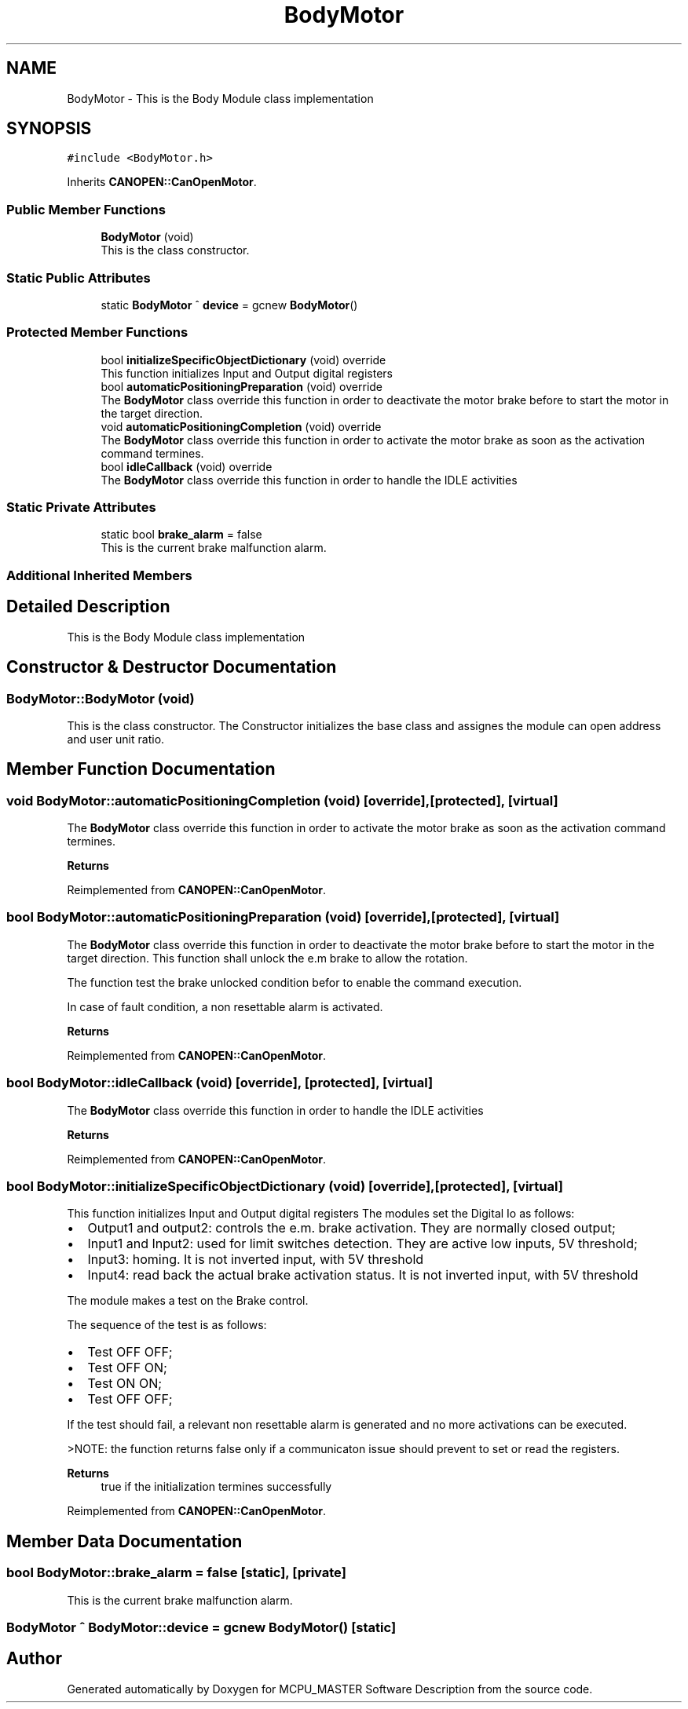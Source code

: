 .TH "BodyMotor" 3 "Wed Nov 29 2023" "MCPU_MASTER Software Description" \" -*- nroff -*-
.ad l
.nh
.SH NAME
BodyMotor \- This is the Body Module class implementation 

.SH SYNOPSIS
.br
.PP
.PP
\fC#include <BodyMotor\&.h>\fP
.PP
Inherits \fBCANOPEN::CanOpenMotor\fP\&.
.SS "Public Member Functions"

.in +1c
.ti -1c
.RI "\fBBodyMotor\fP (void)"
.br
.RI "This is the class constructor\&.  "
.in -1c
.SS "Static Public Attributes"

.in +1c
.ti -1c
.RI "static \fBBodyMotor\fP ^ \fBdevice\fP = gcnew \fBBodyMotor\fP()"
.br
.in -1c
.SS "Protected Member Functions"

.in +1c
.ti -1c
.RI "bool \fBinitializeSpecificObjectDictionary\fP (void) override"
.br
.RI "This function initializes Input and Output digital registers "
.ti -1c
.RI "bool \fBautomaticPositioningPreparation\fP (void) override"
.br
.RI "The \fBBodyMotor\fP class override this function in order to deactivate the motor brake before to start the motor in the target direction\&. "
.ti -1c
.RI "void \fBautomaticPositioningCompletion\fP (void) override"
.br
.RI "The \fBBodyMotor\fP class override this function in order to activate the motor brake as soon as the activation command termines\&. "
.ti -1c
.RI "bool \fBidleCallback\fP (void) override"
.br
.RI "The \fBBodyMotor\fP class override this function in order to handle the IDLE activities "
.in -1c
.SS "Static Private Attributes"

.in +1c
.ti -1c
.RI "static bool \fBbrake_alarm\fP = false"
.br
.RI "This is the current brake malfunction alarm\&. "
.in -1c
.SS "Additional Inherited Members"
.SH "Detailed Description"
.PP 
This is the Body Module class implementation
.SH "Constructor & Destructor Documentation"
.PP 
.SS "BodyMotor::BodyMotor (void)"

.PP
This is the class constructor\&.  The Constructor initializes the base class and assignes the module can open address and user unit ratio\&.
.SH "Member Function Documentation"
.PP 
.SS "void BodyMotor::automaticPositioningCompletion (void)\fC [override]\fP, \fC [protected]\fP, \fC [virtual]\fP"

.PP
The \fBBodyMotor\fP class override this function in order to activate the motor brake as soon as the activation command termines\&. 
.PP
\fBReturns\fP
.RS 4

.RE
.PP

.PP
Reimplemented from \fBCANOPEN::CanOpenMotor\fP\&.
.SS "bool BodyMotor::automaticPositioningPreparation (void)\fC [override]\fP, \fC [protected]\fP, \fC [virtual]\fP"

.PP
The \fBBodyMotor\fP class override this function in order to deactivate the motor brake before to start the motor in the target direction\&. This function shall unlock the e\&.m brake to allow the rotation\&.
.PP
The function test the brake unlocked condition befor to enable the command execution\&.
.PP
In case of fault condition, a non resettable alarm is activated\&.
.PP
\fBReturns\fP
.RS 4
.RE
.PP

.PP
Reimplemented from \fBCANOPEN::CanOpenMotor\fP\&.
.SS "bool BodyMotor::idleCallback (void)\fC [override]\fP, \fC [protected]\fP, \fC [virtual]\fP"

.PP
The \fBBodyMotor\fP class override this function in order to handle the IDLE activities 
.PP
\fBReturns\fP
.RS 4

.RE
.PP

.PP
Reimplemented from \fBCANOPEN::CanOpenMotor\fP\&.
.SS "bool BodyMotor::initializeSpecificObjectDictionary (void)\fC [override]\fP, \fC [protected]\fP, \fC [virtual]\fP"

.PP
This function initializes Input and Output digital registers The modules set the Digital Io as follows:
.IP "\(bu" 2
Output1 and output2: controls the e\&.m\&. brake activation\&. They are normally closed output;
.IP "\(bu" 2
Input1 and Input2: used for limit switches detection\&. They are active low inputs, 5V threshold;
.IP "\(bu" 2
Input3: homing\&. It is not inverted input, with 5V threshold
.IP "\(bu" 2
Input4: read back the actual brake activation status\&. It is not inverted input, with 5V threshold
.PP
.PP
The module makes a test on the Brake control\&.
.PP
The sequence of the test is as follows:
.IP "\(bu" 2
Test OFF OFF;
.IP "\(bu" 2
Test OFF ON;
.IP "\(bu" 2
Test ON ON;
.IP "\(bu" 2
Test OFF OFF;
.PP
.PP
If the test should fail, a relevant non resettable alarm is generated and no more activations can be executed\&.
.PP
>NOTE: the function returns false only if a communicaton issue should prevent to set or read the registers\&.
.PP
\fBReturns\fP
.RS 4
true if the initialization termines successfully
.RE
.PP

.PP
Reimplemented from \fBCANOPEN::CanOpenMotor\fP\&.
.SH "Member Data Documentation"
.PP 
.SS "bool BodyMotor::brake_alarm = false\fC [static]\fP, \fC [private]\fP"

.PP
This is the current brake malfunction alarm\&. 
.SS "\fBBodyMotor\fP ^ BodyMotor::device = gcnew \fBBodyMotor\fP()\fC [static]\fP"


.SH "Author"
.PP 
Generated automatically by Doxygen for MCPU_MASTER Software Description from the source code\&.
